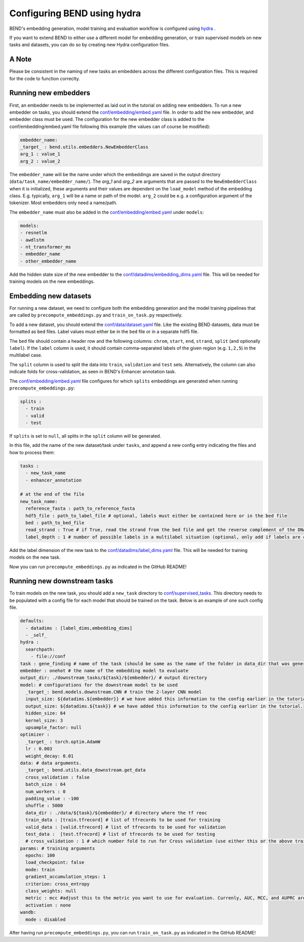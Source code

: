 Configuring BEND using hydra
============================

BEND's embedding generation, model training and evaluation workflow is configured
using `hydra <https://hydra.cc/>`_ .

If you want to extend BEND to either use a different model for embedding generation, or train
supervised models on new tasks and datasets, you can do so by creating new Hydra configuration files.

A Note 
*********************
Please be consistent in the naming of new tasks an embedders across the different configuration files. 
This is required for the code to function correclty.

Running new embedders
*********************

First, an embedder needs to be implemented as laid out in the tutorial on adding new embedders. To run a new embedder on tasks, you should extend the `conf/embedding/embed.yaml <https://github.com/frederikkemarin/BEND/tree/main/conf/embedding/embed.yaml>`_ file. 
In order to add the new embedder, and embedder class must be used. 
The configuration for the new embedder class is added to the conf/embedding/embed.yaml file following this example (the values can of course be modified):

.. code-block::

    embedder_name:
    _target_ : bend.utils.embedders.NewEmbedderClass
    arg_1 : value_1
    arg_2 : value_2
 
The ``embedder_name`` will be the name under which the embeddings are saved in the output directory (``data/task_name/embedder_name/``).
The `arg_1` and `arg_2` are arguments that are passed to the ``NewEmbedderClass`` when it is initialized, these arguments and their values are dependent on the ``load_model`` method of
the embedding class. E.g. typically, ``arg_1`` will be a name or path of the model. ``arg_2`` could be e.g. a configuration argument of the tokenizer. Most embedders only need a name/path.

The ``embedder_name`` must also be added in the `conf/embedding/embed.yaml <https://github.com/frederikkemarin/BEND/tree/main/conf/embedding/embed.yaml>`_ under ``models``:

.. code-block::

    models:
    - resnetlm
    - awdlstm
    - nt_transformer_ms
    - embedder_name
    - other_embedder_name

Add the hidden state size of the new embedder to the 
`conf/datadims/embedding_dims.yaml <https://github.com/frederikkemarin/BEND/tree/main/conf/datadims/embedding_dims.yaml>`_ file. 
This will be needed for training models on the new embeddings.

Embedding new datasets
**********************

For running a new dataset, we need to configure both the embedding generation and the model training pipelines that are called 
by ``precompute_embeddings.py`` and ``train_on_task.py`` respectively.

To add a new dataset, you should extend the 
`conf/data/dataset.yaml  <https://github.com/frederikkemarin/BEND/tree/main/conf/data/dataset.yaml>`_ file.
Like the existing BEND datasets, data must be formatted as ``bed`` files. Label values must either be in the ``bed`` file or in a separate hdf5 file.

The ``bed`` file should contain a header row and the following columns: ``chrom``, ``start``, ``end``, ``strand``, ``split`` 
(and optionally ``label``).
If the ``label`` column is used, it should contain comma-separated labels of the given region (e.g. ``1,2,5``) in the multilabel case. 

The ``split`` column is used to split the data into ``train``, ``validation`` and ``test`` sets. Alternatively, the 
column can also indicate folds for cross-validation, as seen in BEND's Enhancer annotation task.

The `conf/embedding/embed.yaml <https://github.com/frederikkemarin/BEND/tree/main/conf/embedding/embed.yaml>`_ file configures for which 
``splits`` embeddings are generated when running ``precompute_embeddings.py``:

.. code-block::

  splits : 
    - train
    - valid 
    - test

If ``splits`` is set to ``null``, all splits in the ``split`` column will be generated. 

In this file, add the name of the new dataset/task under ``tasks``, and append a new config entry indicating the files and how to process them:

.. code-block::

  tasks : 
    - new_task_name 
    - enhancer_annotation

  # at the end of the file
  new_task_name:
    reference_fasta : path_to_reference_fasta
    hdf5_file : path_to_label_file # optional, labels must either be contained here or in the bed file
    bed : path_to_bed_file
    read_strand : True # if True, read the strand from the bed file and get the reverse complement of the DNA sequence if the strand is negative
    label_depth : 1 # number of possible labels in a multilabel situation (optional, only add if labels are contained in the bed file)


Add the label dimension of the new task to the `conf/datadims/label_dims.yaml <https://github.com/frederikkemarin/BEND/tree/main/conf/datadims/label_dims.yaml>`_ file.
This will be needed for training models on the new task.

Now you can run ``precompute_embeddings.py`` as indicated in the GitHub README!

Running new downstream tasks
****************************


To train models on the new task, you should add a ``new_task`` directory to 
`conf/supervised_tasks <https://github.com/frederikkemarin/BEND/tree/main/conf/supervised_tasks>`_. 
This directory needs to be populated with a config file for each model that should be trained on the task.
Below is an example of one such config file.

.. code-block::

  defaults:
    - datadims : [label_dims,embedding_dims]
    - _self_
  hydra : 
    searchpath:
      - file://conf 
  task : gene_finding # name of the task (should be same as the name of the folder in data_dir that was generated by precompute_embeddings.py)
  embedder : onehot # the name of the embedding model to evaluate
  output_dir: ./downstream_tasks/${task}/${embedder}/ # output directory
  model: # configurations for the downstream model to be used 
    _target_: bend.models.downstream.CNN # train the 2-layer CNN model
    input_size: ${datadims.${embedder}} # we have added this information to the config earlier in the tutorial.
    output_size: ${datadims.${task}} # we have added this information to the config earlier in the tutorial.
    hidden_size: 64
    kernel_size: 3
    upsample_factor: null
  optimizer : 
    _target_ : torch.optim.AdamW 
    lr : 0.003
    weight_decay: 0.01
  data: # data arguments. 
    _target_: bend.utils.data_downstream.get_data
    cross_validation : false
    batch_size : 64
    num_workers : 0
    padding_value : -100
    shuffle : 5000
    data_dir : ./data/${task}/${embedder}/ # directory where the tf reoc
    train_data : [train.tfrecord] # list of tfrecords to be used for training
    valid_data : [valid.tfrecord] # list of tfrecords to be used for validation
    test_data :  [test.tfrecord] # list of tfrecords to be used for testing
    # cross_validation : 1 # which number fold to run for Cross validation (use either this or the above train/test/valid options)
  params: # training arguments
    epochs: 100
    load_checkpoint: false
    mode: train
    gradient_accumulation_steps: 1
    criterion: cross_entropy
    class_weights: null
    metric : mcc #adjust this to the metric you want to use for evaluation. Currenly, AUC, MCC, and AUPRC are implemented.
    activation : none
  wandb:
    mode : disabled 

After having run ``precompute_embeddings.py``, you can run ``train_on_task.py`` as indicated in the GitHub README!
